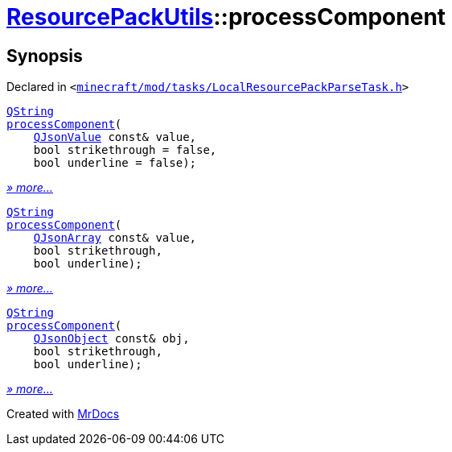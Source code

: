 [#ResourcePackUtils-processComponent]
= xref:ResourcePackUtils.adoc[ResourcePackUtils]::processComponent
:relfileprefix: ../
:mrdocs:


== Synopsis

Declared in `&lt;https://github.com/PrismLauncher/PrismLauncher/blob/develop/minecraft/mod/tasks/LocalResourcePackParseTask.h#L28[minecraft&sol;mod&sol;tasks&sol;LocalResourcePackParseTask&period;h]&gt;`

[source,cpp,subs="verbatim,replacements,macros,-callouts"]
----
xref:QString.adoc[QString]
xref:ResourcePackUtils/processComponent-0f7a.adoc[processComponent](
    xref:QJsonValue.adoc[QJsonValue] const& value,
    bool strikethrough = false,
    bool underline = false);
----

[.small]#xref:ResourcePackUtils/processComponent-0f7a.adoc[_» more..._]#

[source,cpp,subs="verbatim,replacements,macros,-callouts"]
----
xref:QString.adoc[QString]
xref:ResourcePackUtils/processComponent-0f7e.adoc[processComponent](
    xref:QJsonArray.adoc[QJsonArray] const& value,
    bool strikethrough,
    bool underline);
----

[.small]#xref:ResourcePackUtils/processComponent-0f7e.adoc[_» more..._]#

[source,cpp,subs="verbatim,replacements,macros,-callouts"]
----
xref:QString.adoc[QString]
xref:ResourcePackUtils/processComponent-0a.adoc[processComponent](
    xref:QJsonObject.adoc[QJsonObject] const& obj,
    bool strikethrough,
    bool underline);
----

[.small]#xref:ResourcePackUtils/processComponent-0a.adoc[_» more..._]#



[.small]#Created with https://www.mrdocs.com[MrDocs]#
